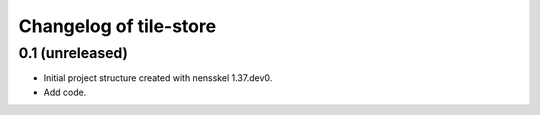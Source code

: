 Changelog of tile-store
===================================================


0.1 (unreleased)
----------------

- Initial project structure created with nensskel 1.37.dev0.

- Add code.
